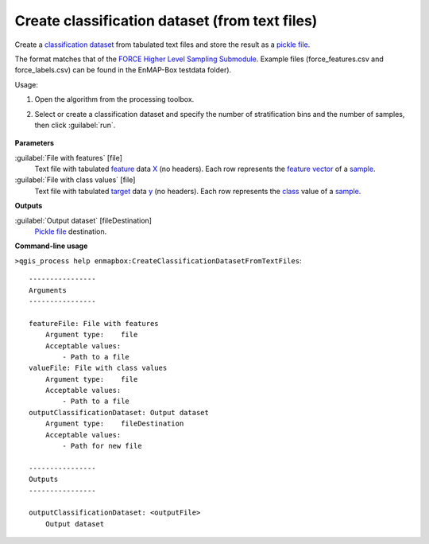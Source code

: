 
..
  ## AUTOGENERATED TITLE START

.. _alg-enmapbox-CreateClassificationDatasetFromTextFiles:

***********************************************
Create classification dataset (from text files)
***********************************************

..
  ## AUTOGENERATED TITLE END

..
  ## AUTOGENERATED DESCRIPTION START

Create a `classification <https://enmap-box.readthedocs.io/en/latest/general/glossary.html#term-classification>`_ `dataset <https://enmap-box.readthedocs.io/en/latest/general/glossary.html#term-dataset>`_ from tabulated text files and store the result as a `pickle file <https://enmap-box.readthedocs.io/en/latest/general/glossary.html#term-pickle-file>`_.

The format matches that of the `FORCE Higher Level Sampling Submodule <https://force-eo.readthedocs.io/en/latest/components/higher-level/smp/index.html>`_.
Example files \(force_features.csv and force_labels.csv\) can be found in the EnMAP-Box testdata folder\).

..
  ## AUTOGENERATED DESCRIPTION END

Usage:

1. Open the algorithm from the processing toolbox.

2. Select or create a classification dataset and specify the number of stratification bins and the number of samples, then click :guilabel:`run`.

    .. figure:: ../../processing_algorithms/dataset_creation/img/random_samples_reg.png
       :align: center

..
  ## AUTOGENERATED PARAMETERS START

**Parameters**

:guilabel:`File with features` [file]
    Text file with tabulated `feature <https://enmap-box.readthedocs.io/en/latest/general/glossary.html#term-feature>`_ data `X <https://enmap-box.readthedocs.io/en/latest/general/glossary.html#term-x>`_ \(no headers\). Each row represents the `feature vector <https://enmap-box.readthedocs.io/en/latest/general/glossary.html#term-feature-vector>`_ of a `sample <https://enmap-box.readthedocs.io/en/latest/general/glossary.html#term-sample>`_.

:guilabel:`File with class values` [file]
    Text file with tabulated `target <https://enmap-box.readthedocs.io/en/latest/general/glossary.html#term-target>`_ data `y <https://enmap-box.readthedocs.io/en/latest/general/glossary.html#term-y>`_ \(no headers\). Each row represents the `class <https://enmap-box.readthedocs.io/en/latest/general/glossary.html#term-class>`_ value of a `sample <https://enmap-box.readthedocs.io/en/latest/general/glossary.html#term-sample>`_.

**Outputs**

:guilabel:`Output dataset` [fileDestination]
    `Pickle file <https://enmap-box.readthedocs.io/en/latest/general/glossary.html#term-pickle-file>`_ destination.

..
  ## AUTOGENERATED PARAMETERS END

..
  ## AUTOGENERATED COMMAND USAGE START

**Command-line usage**

``>qgis_process help enmapbox:CreateClassificationDatasetFromTextFiles``::

    ----------------
    Arguments
    ----------------

    featureFile: File with features
        Argument type:    file
        Acceptable values:
            - Path to a file
    valueFile: File with class values
        Argument type:    file
        Acceptable values:
            - Path to a file
    outputClassificationDataset: Output dataset
        Argument type:    fileDestination
        Acceptable values:
            - Path for new file

    ----------------
    Outputs
    ----------------

    outputClassificationDataset: <outputFile>
        Output dataset

..
  ## AUTOGENERATED COMMAND USAGE END

